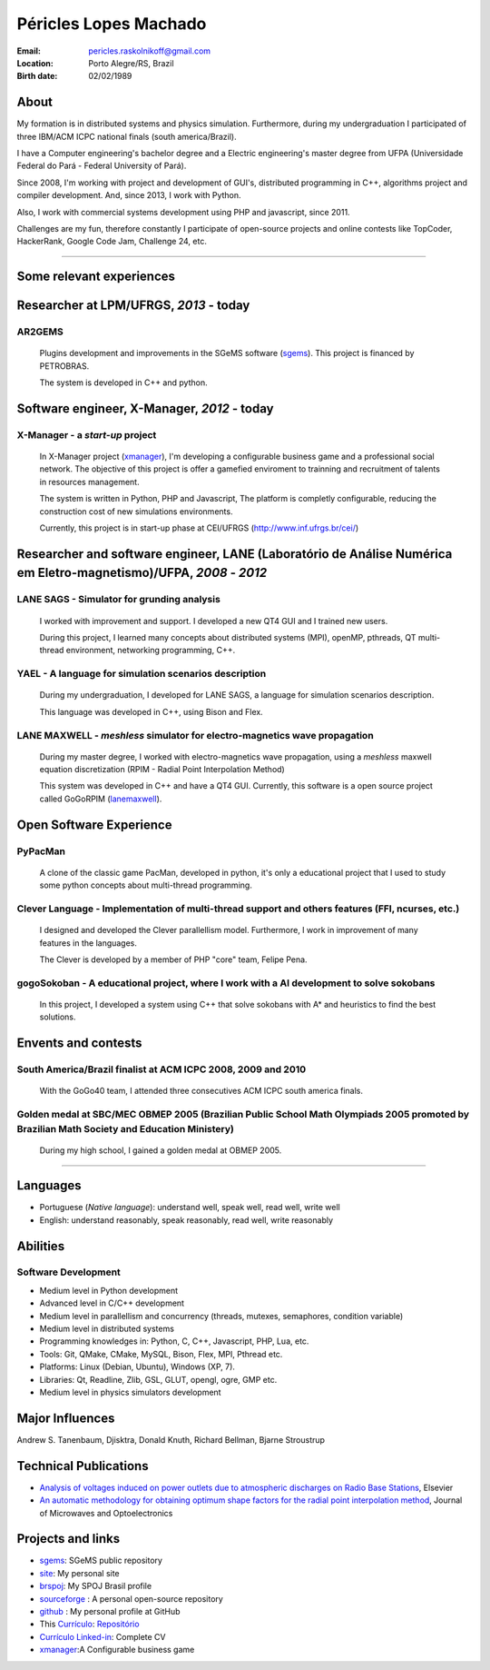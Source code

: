 Péricles Lopes Machado
========================

:Email: pericles.raskolnikoff@gmail.com
:Location: Porto Alegre/RS, Brazil
:Birth date: 02/02/1989


About
~~~~~

My formation is in distributed systems and physics simulation. Furthermore, during my undergraduation I participated of three IBM/ACM ICPC national finals (south america/Brazil).

I have a Computer engineering's bachelor degree and a Electric engineering's master degree from UFPA (Universidade Federal do Pará - Federal University of Pará).

Since 2008, I'm working with project and development of GUI's, distributed programming in C++, algorithms project and compiler development. And, since 2013, I work with Python.

Also, I work with commercial systems development using PHP and javascript, since 2011.  

Challenges are my fun, therefore constantly I participate of open-source projects and online contests like TopCoder, HackerRank, Google Code Jam, Challenge 24, etc.


_______



Some relevant experiences
~~~~~~~~~~~~~~~~~~~~~~~~~


Researcher at LPM/UFRGS, *2013* - today
~~~~~~~~~~~~~~~~~~~~~~~~~~~~~~~~~~~~~~~


AR2GEMS
_______
  Plugins development and improvements in the SGeMS software (`sgems`_). This project is financed by PETROBRAS.
  
  The system is developed in C++ and python.



Software engineer, X-Manager, *2012* - today
~~~~~~~~~~~~~~~~~~~~~~~~~~~~~~~~~~~~~~~~~~~~


X-Manager - a *start-up* project
________________________________
  In X-Manager project (`xmanager`_), I'm developing a configurable business game and a professional social network. The objective of this project is offer a gamefied enviroment to trainning and recruitment of  talents in resources management.
  
  
  The system is written in Python, PHP and Javascript, The platform is completly configurable, reducing the construction cost of  new simulations environments.


  Currently, this project is in start-up phase at CEI/UFRGS (http://www.inf.ufrgs.br/cei/)
  


Researcher and software engineer, LANE (Laboratório de Análise Numérica em Eletro-magnetismo)/UFPA, *2008* - *2012*
~~~~~~~~~~~~~~~~~~~~~~~~~~~~~~~~~~~~~~~~~~~~~~~~~~~~~~~~~~~~~~~~~~~~~~~~~~~~~~~~~~~~~~~~~~~~~~~~~~~~~~~~~~~~~~~~~~~

LANE SAGS - Simulator for grunding analysis
___________________________________________
  I worked with improvement and support. I developed a new QT4 GUI and I trained new users.
  
  During this project, I learned many concepts about distributed systems (MPI), openMP, pthreads, QT multi-thread environment, networking programming, C++.
  

YAEL - A language for simulation scenarios description
______________________________________________________
  During my undergraduation, I developed for LANE SAGS, a language for simulation scenarios description.
  
  This language was developed in C++, using Bison and Flex.


LANE MAXWELL - *meshless* simulator for electro-magnetics wave propagation
__________________________________________________________________________
  During my master degree, I worked with electro-magnetics wave propagation, using a *meshless* maxwell equation discretization (RPIM - Radial Point Interpolation Method)
  
  This system was developed in C++ and have a QT4 GUI. Currently, this software is a open source project called GoGoRPIM (`lanemaxwell`_).


Open Software Experience
~~~~~~~~~~~~~~~~~~~~~~~~

PyPacMan
________
  A clone of the classic game PacMan, developed in python, it's only a educational project that I used to study some python concepts about multi-thread programming.


Clever Language - Implementation of multi-thread support and others features (FFI, ncurses, etc.) 
_________________________________________________________________________________________________
  I designed and developed the Clever parallellism model. Furthermore, I work in improvement of  many features in the languages.
  
  The Clever is developed by a member of PHP "core" team, Felipe Pena. 
  
  


gogoSokoban - A educational project, where I work with a AI development to solve sokobans
_________________________________________________________________________________________
  In this project, I developed a system using C++ that solve sokobans with A* and heuristics to find the best solutions.



Envents and contests
~~~~~~~~~~~~~~~~~~~~


South America/Brazil finalist at ACM ICPC  2008, 2009 and 2010 
______________________________________________________________
  With the GoGo40 team, I attended three consecutives ACM ICPC south america finals.
  

Golden medal at SBC/MEC OBMEP 2005 (Brazilian Public School Math Olympiads 2005 promoted by Brazilian Math Society and Education Ministery)
___________________________________________________________________________________________________________________________________________
  During my high school, I gained a golden medal at OBMEP 2005.



===============

Languages
~~~~~~~~~
- Portuguese (*Native language*): understand well, speak well, read well, write well
- English: understand reasonably, speak reasonably, read well, write reasonably

Abilities
~~~~~~~~~

Software Development
____________________
- Medium level in Python development 
- Advanced level in C/C++ development 
- Medium level in parallellism and concurrency (threads, mutexes, semaphores, condition variable)
- Medium level in distributed systems
- Programming knowledges in: Python, C, C++, Javascript, PHP, Lua, etc.
- Tools: Git, QMake, CMake, MySQL, Bison, Flex, MPI, Pthread etc.
- Platforms: Linux (Debian, Ubuntu),  Windows (XP, 7).
- Libraries: Qt, Readline, Zlib, GSL, GLUT, opengl, ogre, GMP etc.
- Medium level in physics simulators development


Major Influences
~~~~~~~~~~~~~~~~
Andrew S. Tanenbaum, Djisktra, Donald Knuth, Richard Bellman, Bjarne Stroustrup


Technical Publications
~~~~~~~~~~~~~~~~~~~~~~
- `Analysis of voltages induced on power outlets due to atmospheric discharges on Radio Base Stations`_, Elsevier
- `An automatic methodology for obtaining optimum shape factors for the radial point interpolation method`_, Journal of Microwaves and Optoelectronics

.. _`Analysis of voltages induced on power outlets due to atmospheric discharges on Radio Base Stations`: http://www.sciencedirect.com/science/article/pii/S0307904X13000346
.. _`An automatic methodology for obtaining optimum shape factors for the radial point interpolation method`: http://www.scielo.br/scielo.php?pid=S2179-10742011000200009&script=sci_arttext


Projects and links
~~~~~~~~~~~~~~~~~~
- `sgems`_: SGeMS public repository 
- `site`_: My personal site
- `brspoj`_: My SPOJ Brasil profile
- `sourceforge`_ : A personal open-source repository
- `github`_ : My personal profile at GitHub
- This `Currículo`_: `Repositório`_ 
- `Currículo Linked-in`_: Complete CV
- `xmanager`_:A Configurable business game

.. _`sgems`: https://github.com/ar2tech/ar2tech-SGeMS-public
.. _`site` : http://gogo40.com
.. _`sourceforge`: https://sourceforge.net/users/periclesmachado
.. _`github`: https://github.com/gogo40
.. _`Currículo`: https://github.com/gogo40/resume/blob/master/resume-pt_br.rst
.. _`Repositório`: https://github.com/gogo40/resume
.. _`Currículo Linked-in`: http://www.linkedin.com/profile/view?id=91897412
.. _`Sistema de gestão hospitalar GeHos`: periclesmachado.com/cliente/fernando_marques/gehos1.0
.. _`xmanager`: https://xmanager.co/
.. _`ssg_xplane_plugins`: https://github.com/gogo40/ssg_xplane_plugins
.. _`brspoj`: http://br.spoj.pl/users/gogo40
.. _`lanemaxwell`: https://github.com/gogo40/GoGoRPIM


